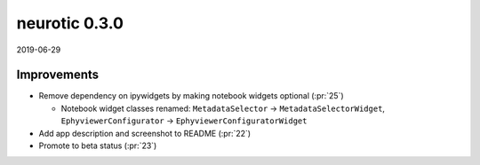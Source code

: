 .. _v0.3.0:

neurotic 0.3.0
==============

2019-06-29

Improvements
------------

* Remove dependency on ipywidgets by making notebook widgets optional
  (:pr:`25`)

  * Notebook widget classes renamed:
    ``MetadataSelector`` → ``MetadataSelectorWidget``,
    ``EphyviewerConfigurator`` → ``EphyviewerConfiguratorWidget``

* Add app description and screenshot to README
  (:pr:`22`)

* Promote to beta status
  (:pr:`23`)
